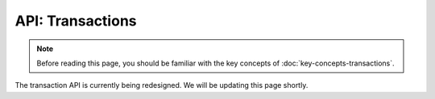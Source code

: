 API: Transactions
=================

.. note:: Before reading this page, you should be familiar with the key concepts of :doc:`key-concepts-transactions`.

The transaction API is currently being redesigned. We will be updating this page shortly.